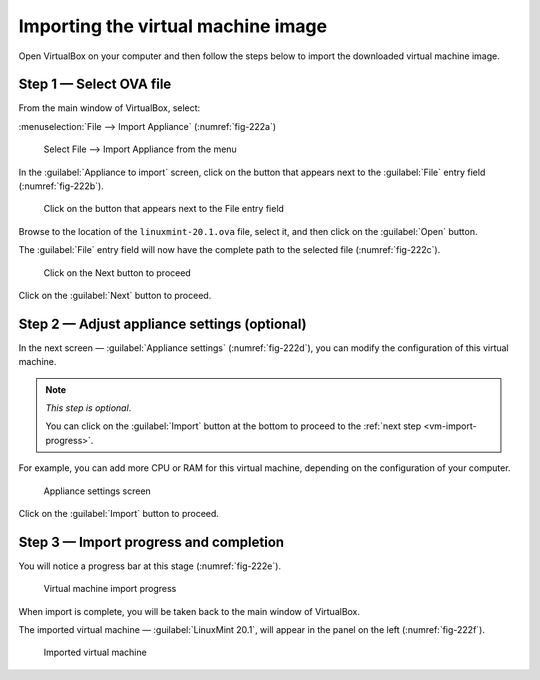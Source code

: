 Importing the virtual machine image
===================================
Open VirtualBox on your computer and then follow the steps 
below to import the downloaded virtual machine image.

Step 1 — Select OVA file
------------------------
From the main window of VirtualBox, select:

:menuselection:`File --> Import Appliance` (:numref:`fig-222a`)

.. _fig-222a:

.. figure:: images/virtualbox-import-appliance.png

   Select File --> Import Appliance from the menu
   
In the :guilabel:`Appliance to import` screen, click on the 
button that appears next to the :guilabel:`File` entry field
(:numref:`fig-222b`).

.. _fig-222b:

.. figure:: images/virtualbox-select-ova.png

   Click on the button that appears next to the 
   File entry field

Browse to the location of the ``linuxmint-20.1.ova`` 
file, select it, and then click on the :guilabel:`Open` 
button.
   
The :guilabel:`File` entry field will now have the 
complete path to the selected file (:numref:`fig-222c`).

.. _fig-222c:

.. figure:: images/virtualbox-import-proceed.png

   Click on the Next button to proceed
   
Click on the :guilabel:`Next` button to proceed.

Step 2 — Adjust appliance settings (optional)
---------------------------------------------
In the next screen — :guilabel:`Appliance settings`
(:numref:`fig-222d`), you can modify the configuration 
of this virtual machine. 

.. note::
   
   *This step is optional*. 
   
   You can click on the :guilabel:`Import` button at the 
   bottom to proceed to the 
   :ref:`next step <vm-import-progress>`.

For example, you can add more CPU or RAM for this
virtual machine, depending on the configuration of your 
computer. 

.. _fig-222d:

.. figure:: images/virtualbox-appliance-settings.png

   Appliance settings screen

Click on the :guilabel:`Import` button to proceed. 

.. _vm-import-progress:

Step 3 — Import progress and completion
---------------------------------------
You will notice a progress bar at this stage 
(:numref:`fig-222e`).

.. _fig-222e:

.. figure:: images/virtualbox-import-progress.png

   Virtual machine import progress

When import is complete, you will be taken back to 
the main window of VirtualBox. 

The imported virtual machine — :guilabel:`LinuxMint 20.1`, 
will appear in the panel on the left (:numref:`fig-222f`). 

.. _fig-222f:

.. figure:: images/virtualbox-imported-vm.png

   Imported virtual machine

